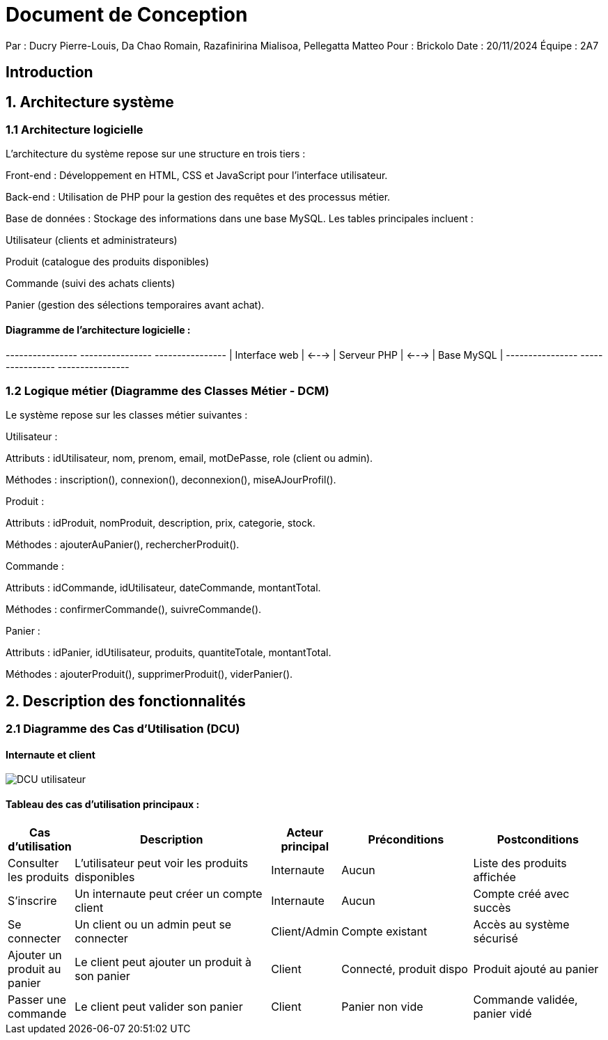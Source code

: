 = Document de Conception

Par : Ducry Pierre-Louis, Da Chao Romain, Razafinirina Mialisoa, Pellegatta Matteo
Pour : Brickolo
Date : 20/11/2024
Équipe : 2A7


== Introduction

== 1. Architecture système

=== 1.1 Architecture logicielle

L'architecture du système repose sur une structure en trois tiers :

Front-end : Développement en HTML, CSS et JavaScript pour l'interface utilisateur.

Back-end : Utilisation de PHP pour la gestion des requêtes et des processus métier.

Base de données : Stockage des informations dans une base MySQL. Les tables principales incluent :

Utilisateur (clients et administrateurs)

Produit (catalogue des produits disponibles)

Commande (suivi des achats clients)

Panier (gestion des sélections temporaires avant achat).

==== Diagramme de l'architecture logicielle :

+----------------+       +----------------+       +----------------+
| Interface web | <---> | Serveur PHP    | <---> | Base MySQL     |
+----------------+       +----------------+       +----------------+

=== 1.2 Logique métier (Diagramme des Classes Métier - DCM)

Le système repose sur les classes métier suivantes :

Utilisateur :

Attributs : idUtilisateur, nom, prenom, email, motDePasse, role (client ou admin).

Méthodes : inscription(), connexion(), deconnexion(), miseAJourProfil().

Produit :

Attributs : idProduit, nomProduit, description, prix, categorie, stock.

Méthodes : ajouterAuPanier(), rechercherProduit().

Commande :

Attributs : idCommande, idUtilisateur, dateCommande, montantTotal.

Méthodes : confirmerCommande(), suivreCommande().

Panier :

Attributs : idPanier, idUtilisateur, produits, quantiteTotale, montantTotal.

Méthodes : ajouterProduit(), supprimerProduit(), viderPanier().

== 2. Description des fonctionnalités

=== 2.1 Diagramme des Cas d’Utilisation (DCU)

==== Internaute et client

image::./../images/Use_Case_utilisateur.PNG[DCU utilisateur]

==== Tableau des cas d’utilisation principaux :

[cols="1,3,1,2,2", options="header"]
|===
| Cas d'utilisation            | Description                                      | Acteur principal | Préconditions          | Postconditions

| Consulter les produits       | L'utilisateur peut voir les produits disponibles | Internaute       | Aucun                  | Liste des produits affichée| S'inscrire                   | Un internaute peut créer un compte client        | Internaute       | Aucun                  | Compte créé avec succès| Se connecter                 | Un client ou un admin peut se connecter          | Client/Admin     | Compte existant        | Accès au système sécurisé| Ajouter un produit au panier | Le client peut ajouter un produit à son panier  | Client           | Connecté, produit dispo| Produit ajouté au panier| Passer une commande          | Le client peut valider son panier               | Client           | Panier non vide        | Commande validée, panier vidé|===

=== 2.2 Diagrammes de Séquence Système (DSS)

==== 2.2.1 Client non connecté

Action principale : L'utilisateur consulte les produits et crée un compte.

Utilisateur -> Interface web : Consulte les produits
Interface web -> Serveur PHP : Requête des produits disponibles
Serveur PHP -> Base MySQL : Récupère les produits
Base MySQL -> Serveur PHP : Retourne les produits
Serveur PHP -> Interface web : Affiche les produits
Utilisateur -> Interface web : S'inscrit
Interface web -> Serveur PHP : Requête d'inscription
Serveur PHP -> Base MySQL : Crée un nouvel utilisateur
Base MySQL -> Serveur PHP : Confirmation d'inscription
Serveur PHP -> Interface web : Message de succès

==== 2.2.2 Client connecté

Action principale : Le client ajoute des produits au panier et passe une commande.

Client -> Interface web : Ajoute un produit au panier
Interface web -> Serveur PHP : Requête d'ajout au panier
Serveur PHP -> Base MySQL : Met à jour le panier du client
Base MySQL -> Serveur PHP : Confirmation de mise à jour
Serveur PHP -> Interface web : Produit ajouté au panier
Client -> Interface web : Passe une commande
Interface web -> Serveur PHP : Requête de commande
Serveur PHP -> Base MySQL : Crée une nouvelle commande
Base MySQL -> Serveur PHP : Confirmation de commande
Serveur PHP -> Interface web : Commande validée

==== 2.2.3 Administrateur

Action principale : Gestion du catalogue de produits.

Admin -> Interface web : Ajoute un nouveau produit
Interface web -> Serveur PHP : Requête d'ajout de produit
Serveur PHP -> Base MySQL : Ajoute le produit au catalogue
Base MySQL -> Serveur PHP : Confirmation d'ajout
Serveur PHP -> Interface web : Produit ajouté avec succès
Admin -> Interface web : Supprime un produit
Interface web -> Serveur PHP : Requête de suppression
Serveur PHP -> Base MySQL : Supprime le produit du catalogue
Base MySQL -> Serveur PHP : Confirmation de suppression
Serveur PHP -> Interface web : Produit supprimé

